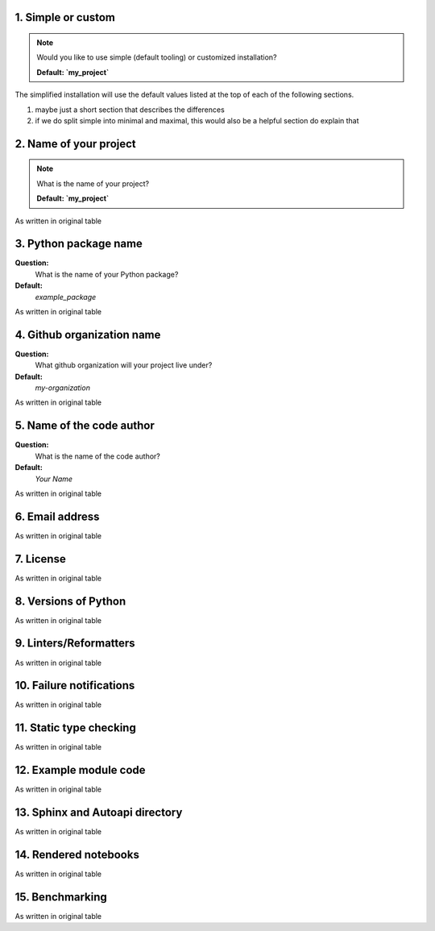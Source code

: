 1. Simple or custom
-------------------

.. note::
   Would you like to use simple (default tooling) or customized installation? 

   **Default: `my_project`**

The simplified installation will use the default values listed at the top of each of the following 
sections.



1. maybe just a short section that describes the differences
2. if we do split simple into minimal and maximal, this would also be a helpful section do explain that


2. Name of your project
-----------------------

.. note::
   What is the name of your project?

   **Default: `my_project`**
   


As written in original table


3. Python package name
-----------------------

**Question:**
   What is the name of your Python package?
**Default:**
 `example_package`

As written in original table


4. Github organization name
----------------------------

**Question:**
   What github organization will your project live under? 
**Default:**
   `my-organization`

As written in original table


5. Name of the code author
--------------------------

**Question:**
   What is the name of the code author?
**Default:**
   `Your Name`

As written in original table


6. Email address
----------------

As written in original table


7. License
----------

As written in original table


8. Versions of Python
---------------------

As written in original table


9. Linters/Reformatters
----------------------------

As written in original table


10. Failure notifications
-------------------------

As written in original table


11. Static type checking
------------------------

As written in original table


12. Example module code
-----------------------

As written in original table


13. Sphinx and Autoapi directory
--------------------------------

As written in original table


14. Rendered notebooks
----------------------

As written in original table


15. Benchmarking
----------------

As written in original table

